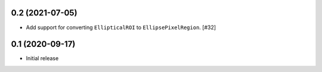 0.2 (2021-07-05)
----------------

- Add support for converting ``EllipticalROI`` to ``EllipsePixelRegion``. [#32]

0.1 (2020-09-17)
----------------

- Initial release
